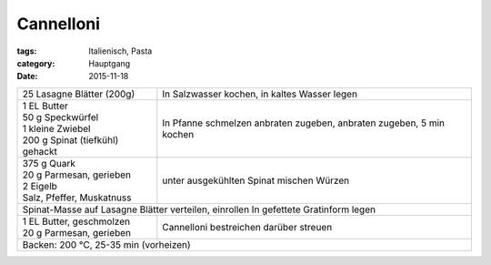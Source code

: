 Cannelloni
##########

:tags: Italienisch, Pasta
:category: Hauptgang
:date: 2015-11-18

+---------------------------------+------------------------+
| 25 Lasagne Blätter (200g)       | In Salzwasser kochen,  |
|                                 | in kaltes Wasser legen |
+---------------------------------+------------------------+
|| 1 EL Butter                    | In Pfanne schmelzen    |
|| 50 g Speckwürfel               | anbraten               |
|| 1 kleine Zwiebel               | zugeben, anbraten      |
|| 200 g Spinat (tiefkühl) gehackt| zugeben, 5 min kochen  |
+---------------------------------+------------------------+
|| 375 g Quark                    |                        |
|| 20 g Parmesan, gerieben        | unter ausgekühlten     |
|| 2 Eigelb                       | Spinat mischen         |
|| Salz, Pfeffer, Muskatnuss      | Würzen                 |
+---------------------------------+------------------------+
| Spinat-Masse auf Lasagne Blätter verteilen, einrollen    |
| In gefettete Gratinform legen                            |
+---------------------------------+------------------------+
|| 1 EL Butter, geschmolzen       | Cannelloni bestreichen |
|| 20 g Parmesan, gerieben        | darüber streuen        |
+---------------------------------+------------------------+
| Backen: 200 °C, 25-35 min (vorheizen)                    |
+----------------------------------------------------------+
